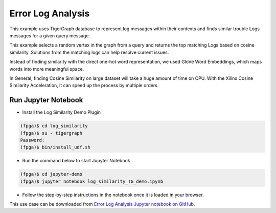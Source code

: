 Error Log Analysis
==================

This example uses TigerGraph database to represent log messages within their contexts 
and finds similar trouble Logs messages for a given query message. 

This example selects a random vertex in the graph from a query and returns the top 
matching Logs based on cosine similarity. Solutions from the matching logs can help 
resolve current issues.

Instead of finding similarity with the direct one-hot word representation, we used 
GloVe Word Embeddings, which maps words into more meaningful space.

In General, finding Cosine Similarity on large dataset will take a huge amount of time 
on CPU. With the Xilinx Cosine Similarity Acceleration, it can speed up the process 
by multiple orders.

Run Jupyter Notebook
------------------------

* Install the Log Similarity Demo Plugin

.. code-block:: bash

    (fpga)$ cd log_similarity
    (fpga)$ su - tigergraph
    Password:
    (fpga)$ bin/install_udf.sh


* Run the command below to start Jupyter Notebook

.. code-block:: bash

    (fpga)$ cd jupyter-demo
    (fpga)$ jupyter notebook log_similarity_TG_demo.ipynb

* Follow the step-by-step instructions in the notebook once it is loaded in your browser.

This use case can be downloaded from `Error Log Analysis Jupyter notebook on GitHub 
<https://github.com/Xilinx/graphanalytics/blob/master/plugin/tigergraph/recomengine/examples/log_similarity/jupyter-demo/log_similarity_TG_demo.ipynb>`_. 
